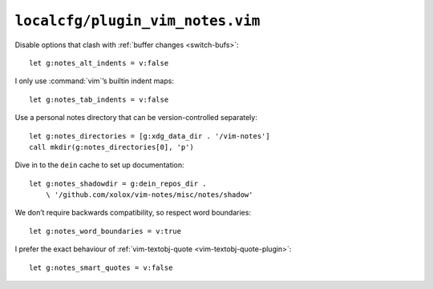 ``localcfg/plugin_vim_notes.vim``
=================================

Disable options that clash with :ref:`buffer changes <switch-bufs>`::

    let g:notes_alt_indents = v:false

I only use :command:`vim`’s builtin indent maps::

    let g:notes_tab_indents = v:false

Use a personal notes directory that can be version-controlled separately::

    let g:notes_directories = [g:xdg_data_dir . '/vim-notes']
    call mkdir(g:notes_directories[0], 'p')

Dive in to the ``dein`` cache to set up documentation::

    let g:notes_shadowdir = g:dein_repos_dir .
        \ '/github.com/xolox/vim-notes/misc/notes/shadow'

We don’t require backwards compatibility, so respect word boundaries::

    let g:notes_word_boundaries = v:true

I prefer the exact behaviour of :ref:`vim-textobj-quote
<vim-textobj-quote-plugin>`::

    let g:notes_smart_quotes = v:false
